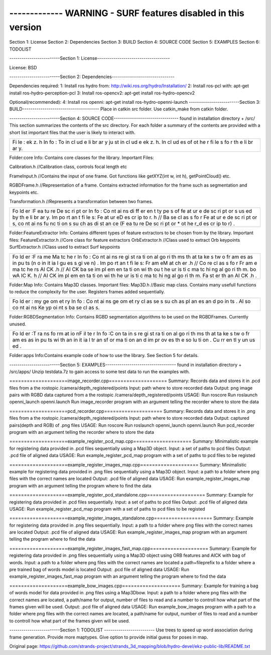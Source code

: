 ------------- WARNING - SURF features disabled in this version
----------------

Section 1: License Section 2: Dependencies Section 3: BUILD Section 4:
SOURCE CODE Section 5: EXAMPLES Section 6: TODOLIST

-------------------------Section 1:
License------------------------------------

License: BSD

-------------------------Section 2:
Dependencies-------------------------------

Dependencies required: 1: Install ros hydro from:
http://wiki.ros.org/hydro/Installation/ 2: Install ros-pcl with: apt-get
install ros-hydro-perception-pcl 3: Install ros-opencv2: apt-get install
ros-hydro-opencv2

Optional(recommended): 4: Install ros openni: apt-get install
ros-hydro-openni-launch -------------------------Section 3:
BUILD-------------------------------------- Place in catkin src folder.
Use catkin\_make from catkin folder.

-------------------------Section 4: SOURCE
CODE-------------------------------- found in installation directory +
/src/ This section summarizes the contents of the src directory. For
each folder a summary of the contents are provided with a short list
important files that the user is likely to interact with.

+----+
| Fi |
| le |
| :  |
| ek |
| z. |
| h  |
| In |
| fo |
| :  |
| To |
| in |
| cl |
| ud |
| e  |
| li |
| br |
| ar |
| y  |
| ju |
| st |
| in |
| cl |
| ud |
| e  |
| ek |
| z. |
| h. |
| In |
| cl |
| ud |
| es |
| of |
| ot |
| he |
| r  |
| fi |
| le |
| s  |
| fo |
| r  |
| th |
| e  |
| li |
| br |
| ar |
| y. |
+----+

Folder:core Info: Contains core classes for the library. Important
Files:

Calibration.h //Calibration class, controls focal length etc

FrameInput.h //Contains the input of one frame. Got functions like
getXYZ(int w, int h), getPointCloud() etc.

RGBDFrame.h //Representation of a frame. Contains extracted information
for the frame such as segmentation and keypoints etc.

Transformation.h //Represents a transformation between two frames.

+----+
| Fo |
| ld |
| er |
| :F |
| ea |
| tu |
| re |
| De |
| sc |
| ri |
| pt |
| or |
| In |
| fo |
| :  |
| Co |
| nt |
| ai |
| ns |
| di |
| ff |
| er |
| en |
| t  |
| ty |
| pe |
| s  |
| of |
| fe |
| at |
| ur |
| e  |
| de |
| sc |
| ri |
| pt |
| or |
| s  |
| us |
| ed |
| by |
| th |
| e  |
| li |
| br |
| ar |
| y. |
| Im |
| po |
| rt |
| an |
| t  |
| fi |
| le |
| s: |
| Fe |
| at |
| ur |
| eD |
| es |
| cr |
| ip |
| to |
| r. |
| h  |
| // |
| Ba |
| se |
| cl |
| as |
| s  |
| fo |
| r  |
| Fe |
| at |
| ur |
| e  |
| de |
| sc |
| ri |
| pt |
| or |
| s, |
| co |
| nt |
| ai |
| ns |
| fu |
| nc |
| ti |
| on |
| s  |
| su |
| ch |
| as |
| di |
| st |
| an |
| ce |
| (F |
| ea |
| tu |
| re |
| De |
| sc |
| ri |
| pt |
| or |
| \* |
| ot |
| he |
| r\ |
| _d |
| es |
| cr |
| ip |
| to |
| r) |
| .  |
+----+

Folder:FeatureExtractor Info: Contains different types of feature
extractors to be chosen from by the library. Important files:
FeatureExtractor.h //Core class for feature extractors OrbExtractor.h
//Class used to extract Orb keypoints SurfExtractor.h //Class used to
extract Surf keypoints

+----+
| Fo |
| ld |
| er |
| :F |
| ra |
| me |
| Ma |
| tc |
| he |
| r  |
| In |
| fo |
| :  |
| Co |
| nt |
| ai |
| ns |
| re |
| gi |
| st |
| ra |
| ti |
| on |
| al |
| go |
| ri |
| th |
| ms |
| th |
| at |
| ta |
| ke |
| s  |
| tw |
| o  |
| fr |
| am |
| es |
| as |
| in |
| pu |
| ts |
| (n |
| o  |
| in |
| it |
| ia |
| l  |
| gu |
| es |
| s  |
| gi |
| ve |
| n) |
| .  |
| Im |
| po |
| rt |
| an |
| t  |
| fi |
| le |
| s: |
| Fr |
| am |
| eM |
| at |
| ch |
| er |
| .h |
| // |
| Co |
| re |
| cl |
| as |
| s  |
| fo |
| r  |
| Fr |
| am |
| e  |
| ma |
| tc |
| he |
| rs |
| AI |
| CK |
| .h |
| // |
| AI |
| CK |
| ba |
| se |
| im |
| pl |
| em |
| en |
| ta |
| ti |
| on |
| wi |
| th |
| ou |
| t  |
| he |
| ur |
| is |
| ti |
| c  |
| ma |
| tc |
| hi |
| ng |
| al |
| go |
| ri |
| th |
| m. |
| bo |
| wA |
| IC |
| K. |
| h  |
| // |
| AI |
| CK |
| im |
| pl |
| em |
| en |
| ta |
| ti |
| on |
| wi |
| th |
| he |
| ur |
| is |
| ti |
| c  |
| ma |
| tc |
| hi |
| ng |
| al |
| go |
| ri |
| th |
| m. |
| Fa |
| st |
| er |
| th |
| an |
| AI |
| CK |
| .h |
| .  |
+----+

Folder:Map Info: Contains Map3D classes. Important files: Map3D.h
//Basic map class. Contains many usefull functions to reduce the
complexity for the user. Registers frames added sequentially.

+----+
| Fo |
| ld |
| er |
| :  |
| my |
| ge |
| om |
| et |
| ry |
| In |
| fo |
| :  |
| Co |
| nt |
| ai |
| ns |
| ge |
| om |
| et |
| ry |
| cl |
| as |
| se |
| s  |
| su |
| ch |
| as |
| pl |
| an |
| es |
| an |
| d  |
| po |
| in |
| ts |
| .  |
| Al |
| so |
| co |
| nt |
| ai |
| ns |
| Ke |
| yp |
| oi |
| nt |
| s  |
| ba |
| se |
| cl |
| as |
| s. |
+----+

Folder:RGBDSegmentation Info: Contains RGBD segmentation algorithms to
be used on the RGBDFrames. Currently unused.

+----+
| Fo |
| ld |
| er |
| :T |
| ra |
| ns |
| fo |
| rm |
| at |
| io |
| nF |
| il |
| te |
| r  |
| In |
| fo |
| :C |
| on |
| ta |
| in |
| s  |
| re |
| gi |
| st |
| ra |
| ti |
| on |
| al |
| go |
| ri |
| th |
| ms |
| th |
| at |
| ta |
| ke |
| s  |
| tw |
| o  |
| fr |
| am |
| es |
| as |
| in |
| pu |
| ts |
| wi |
| th |
| an |
| in |
| it |
| ia |
| l  |
| tr |
| an |
| sf |
| or |
| ma |
| ti |
| on |
| an |
| d  |
| im |
| pr |
| ov |
| es |
| th |
| e  |
| so |
| lu |
| ti |
| on |
| .  |
| Cu |
| rr |
| en |
| tl |
| y  |
| un |
| us |
| ed |
| .  |
+----+

Folder:apps Info:Contains example code of how to use the library. See
Section 5 for details.

-------------------------Section 5:
EXAMPLES----------------------------------- found in installation
directory + /src/apps/ Unzip testdata.7z to gain access to some test
data to run the examples with.

====================image\_recorder.cpp==================== Summary:
Records data and stores it in .pcd files from a the rostopic
/camera/depth\_registered/points Input: path where to store recorded
data Output: png image pairs with RGBD data captured from a the rostopic
/camera/depth\_registered/points USAGE: Run roscore Run roslaunch
openni\_launch openni.launch Run image\_recorder program with an
argument telling the recorder where to store the data

====================pcd\_recorder.cpp==================== Summary:
Records data and stores it in .png files from a the rostopic
/camera/depth\_registered/points Input: path where to store recorded
data Output: captured pairs(depth and RGB) of .png files USAGE: Run
roscore Run roslaunch openni\_launch openni.launch Run pcd\_recorder
program with an argument telling the recorder where to store the data

====================example\_register\_pcd\_map.cpp====================
Summary: Minimalistic example for registering data provided in .pcd
files sequentially using a Map3D object. Input: a set of paths to pcd
files Output: .pcd file of aligned data USAGE: Run
example\_register\_pcd\_map program with a set of paths to pcd files to
be registed

====================example\_register\_images\_map.cpp====================
Summary: Minimalistic example for registering data provided in .png
files sequentially using a Map3D object. Input: a path to a folder where
png files with the correct names are located Output: .pcd file of
aligned data USAGE: Run example\_register\_images\_map program with an
argument telling the program where to find the data

====================example\_register\_pcd\_standalone.cpp====================
Summary: Example for registering data provided in .pcd files
sequentially. Input: a set of paths to pcd files Output: .pcd file of
aligned data USAGE: Run example\_register\_pcd\_map program with a set
of paths to pcd files to be registed

====================example\_register\_images\_standalone.cpp====================
Summary: Example for registering data provided in .png files
sequentially. Input: a path to a folder where png files with the correct
names are located Output: .pcd file of aligned data USAGE: Run
example\_register\_images\_map program with an argument telling the
program where to find the data

====================example\_register\_images\_fast\_map.cpp====================
Summary: Example for registering data provided in .png files
sequentially using a Map3D object using ORB features and AICK with bag
of words. Input: a path to a folder where png files with the correct
names are located a path+fileprefix to a folder where a pre trained bag
of words model is located Output: .pcd file of aligned data USAGE: Run
example\_register\_images\_fast\_map program with an argument telling
the program where to find the data

====================example\_bow\_images.cpp====================
Summary: Example for training a bag of words model for data provided in
.png files using a Map3Dbow. Input: a path to a folder where png files
with the correct names are located, a path/name for output, number of
files to read and a number to controll how what part of the frames given
will be used. Output: .pcd file of aligned data USAGE: Run
example\_bow\_images program with a path to a folder where png files
with the correct names are located, a path/name for output, number of
files to read and a number to controll how what part of the frames given
will be used.

-------------------------Section 1: TODOLIST -------------------------
Use trees to speed up word association during frame generation. Provide
more maptypes. Give option to provide initial guess for poses in map.


Original page: https://github.com/strands-project/strands_3d_mapping/blob/hydro-devel/ekz-public-lib/README.txt